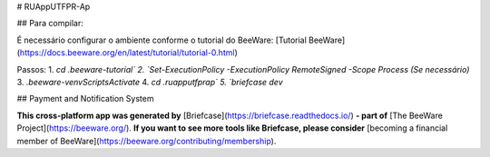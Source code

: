 # RUAppUTFPR-Ap

## Para compilar:

É necessário configurar o ambiente conforme o tutorial do BeeWare:  
[Tutorial BeeWare](https://docs.beeware.org/en/latest/tutorial/tutorial-0.html)

Passos:
1. `cd .\beeware-tutorial\`
2. `Set-ExecutionPolicy -ExecutionPolicy RemoteSigned -Scope Process (Se necessário)` 
3. `.\beeware-venv\Scripts\Activate`
4. `cd .\ruapputfprap\`
5. `briefcase dev`

## Payment and Notification System

**This cross-platform app was generated by** [Briefcase](https://briefcase.readthedocs.io/) **- part of**  
[The BeeWare Project](https://beeware.org/). **If you want to see more tools like Briefcase, please consider**  
[becoming a financial member of BeeWare](https://beeware.org/contributing/membership).